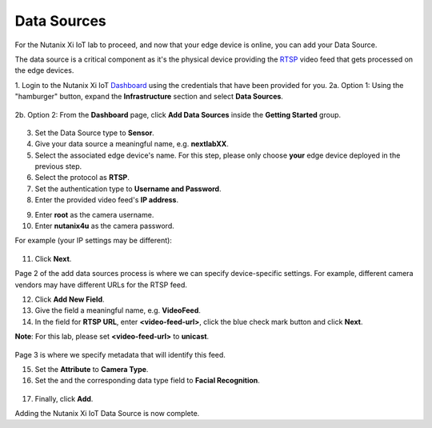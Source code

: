 .. _datasource:

************
Data Sources
************

For the Nutanix Xi IoT lab to proceed, and now that your edge device is online, you can add your Data Source.

The data source is a critical component as it's the physical device providing the RTSP_ video feed that gets processed on the edge devices.

1. Login to the Nutanix Xi IoT Dashboard_ using the credentials that have been provided for you.
2a. Option 1: Using the "hamburger" button, expand the **Infrastructure** section and select **Data Sources**.

.. figure:: ../images/hamburger.png

2b. Option 2: From the **Dashboard** page, click **Add Data Sources** inside the **Getting Started** group.

.. figure:: ../images/getting_started_data_sources.png

3. Set the Data Source type to **Sensor**.
4. Give your data source a meaningful name, e.g. **nextlabXX**.
5. Select the associated edge device's name.  For this step, please only choose **your** edge device deployed in the previous step.
6. Select the protocol as **RTSP**.
7. Set the authentication type to **Username and Password**.
8. Enter the provided video feed's **IP address**.

.. raw:: html

  <strong><font color="red">Because we are using fake/dummy video feeds in a room this size, please enter **0.0.0.0** for the IP address</font></strong>

9. Enter **root** as the camera username.
10. Enter **nutanix4u** as the camera password.

For example (your IP settings may be different):

.. figure:: ../images/add_data_source_page1.png

11. Click **Next**.

Page 2 of the add data sources process is where we can specify device-specific settings.  For example, different camera vendors may have different URLs for the RTSP feed.

12. Click **Add New Field**.
13. Give the field a meaningful name, e.g. **VideoFeed**.
14. In the field for **RTSP URL**, enter **<video-feed-url>**, click the blue check mark button and click **Next**.

**Note**: For this lab, please set **<video-feed-url>** to **unicast**.

.. figure:: ../images/add_data_source_page2.png

Page 3 is where we specify metadata that will identify this feed.

15. Set the **Attribute** to **Camera Type**.
16. Set the and the corresponding data type field to **Facial Recognition**.

.. figure:: ../images/add_data_source_page3.png

17. Finally, click **Add**.

Adding the Nutanix Xi IoT Data Source is now complete.

.. _Dashboard: https://iot.nutanix.com/
.. _RTSP: https://en.wikipedia.org/wiki/Real_Time_Streaming_Protocol
